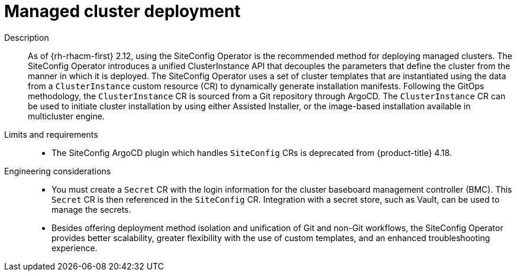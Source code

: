 :_mod-docs-content-type: REFERENCE
[id="telco-hub-managed-cluster-deployment_{context}"]
= Managed cluster deployment

Description::
As of {rh-rhacm-first} 2.12, using the SiteConfig Operator is the recommended method for deploying managed clusters.
The SiteConfig Operator introduces a unified ClusterInstance API that decouples the parameters that define the cluster from the manner in which it is deployed.
The SiteConfig Operator uses a set of cluster templates that are instantiated using the data from a `ClusterInstance` custom resource (CR) to dynamically generate installation manifests.
Following the GitOps methodology, the `ClusterInstance` CR is sourced from a Git repository through ArgoCD.
The `ClusterInstance` CR can be used to initiate cluster installation by using either Assisted Installer, or the image-based installation available in multicluster engine.

Limits and requirements::
* The SiteConfig ArgoCD plugin which handles `SiteConfig` CRs is deprecated from {product-title} 4.18.


Engineering considerations::
* You must create a `Secret` CR with the login information for the cluster baseboard management controller (BMC).
This `Secret` CR is then referenced in the `SiteConfig` CR.
Integration with a secret store, such as Vault, can be used to manage the secrets.
* Besides offering deployment method isolation and unification of Git and non-Git workflows, the SiteConfig Operator provides better scalability, greater flexibility with the use of custom templates, and an enhanced troubleshooting experience.